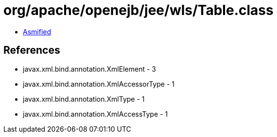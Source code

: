 = org/apache/openejb/jee/wls/Table.class

 - link:Table-asmified.java[Asmified]

== References

 - javax.xml.bind.annotation.XmlElement - 3
 - javax.xml.bind.annotation.XmlAccessorType - 1
 - javax.xml.bind.annotation.XmlType - 1
 - javax.xml.bind.annotation.XmlAccessType - 1
